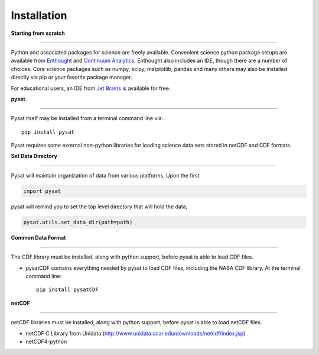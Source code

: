 
Installation
============

**Starting from scratch**

----

Python and associated packages for science are freely available. Convenient science python package setups are available from `Enthought <https://store.enthought.com>`_ and `Continuum Analytics <http://continuum.io/downloads>`_. Enthought also includes an IDE, though there are a number of choices. Core science packages such as numpy, scipy, matplotlib, pandas and many others may also be installed directly via pip or your favorite package manager. 

For educational users, an IDE from `Jet Brains <https://www.jetbrains.com/student/>`_ is available for free.


**pysat**

----

Pysat itself may be installed from a terminal command line via::

   pip install pysat

Pysat requires some external non-python libraries for loading science data sets stored in netCDF and CDF formats.

**Set Data Directory**

----

Pysat will maintain organization of data from various platforms. Upon the first

.. code:: python

   import pysat

pysat will remind you to set the top level directory that will hold the data,

.. code:: python

   pysat.utils.set_data_dir(path=path)


**Common Data Format**

----

The CDF library must be installed, along with python support, before pysat is able to load CDF files.

- pysatCDF contains everything needed by pysat to load CDF files, including the NASA CDF library. At the terminal command line::

   pip install pysatCDF


**netCDF**

----

netCDF libraries must be installed, along with python support, before pysat is able to load netCDF files.

- netCDF C Library from Unidata (http://www.unidata.ucar.edu/downloads/netcdf/index.jsp)
- netCDF4-python
